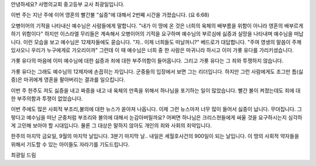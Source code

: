 안녕하세요? 사명의교회 중고등부 교사 최광일입니다.

이번 주는 지난 주에 이어 영혼의 빨간불 "싫증"에 대해서 2번째 시간을 가졌습니다.
(요 6:68)

오병이어의 기적을 나타내신 예수님은 사람들에게 말합니다.
"내가 이 땅에 온 것은 너희의 육체의 배부름을 위함이 아니라 영혼의 배부르게 하기 위함이다"
하지만 이스라엘 무리들은 계속해서 오병이어의 기적을 요구하며 예수님의 부르심에 싫증과 실망을 나타내며
예수님을 떠납니다. 이런 모습을 보고 예수님은 12제자들에도 묻습니다.
"자.. 이제 너희들도 떠날꺼니?"
베드로가 대답합니다. 
"주여 영생의 말씀이 주께 있사오니 우리가 누구에게로 가오리이까"
그런데 이 때 예수님은 너희 중 한 사람은 마귀니라 하시고 이미 가룟 유다를 가리키셨습니다. 

가룟 유다의 마음에 이미 예수님에 대한 싫증과 죄에 대한 부주의함이 들어옵니다.
그리고 가룟 유다는 그 죄와 투쟁하지 않습니다.

가룟 유다는 그래도 예수님의 12제자에 손꼽히는 자입니다.
군중들의 입장에서 보면 그는 리더입니다. 
하지만 그런 사람에게도 조그만 틈(싫증)은 마귀에게 영혼을 팔아버리는 결과를 일으킵니다.

이번 주 한주도 저도 싫증을 내고 짜증을 내고 내 육체의 만족을 위해서 하나님을 포기하는 일이 많았습니다.
빨간 불이 켜졌는데도 죄에 대한 부주의함과 투쟁이 없었습니다. 

이번 주에도 많은 사회적 부조리,불의에 대한 뉴스가 쏟아져 나옵니다. 
이제 그런 뉴스마저 너무 많이 들어서 싫증이 납니다. 무뎌집니다.
그렇다고 예수님을 떠난 군중처럼 부조리와 불의에 대해서 눈감아버릴까요?
어쩌면 하나님은 크리스쳔들에게 싸울 것을 요구하시는지 심각하게 고민해 보아야 할 시대입니다. 
물론 그 대상은 말하지 않아도 개인의 죄와 사회의 죄악입니다. 

한주의 마지막 금요일, 9월의 마지막 날입니다. 3분기 마지막 날..
내일은 세월호사건의 900일이 되는 날입니다. 
이 땅의 사회적 약자들을 위해서 기도할 수 있는 아이들도 자라기를 기도드립니다. 

최광일 드림
